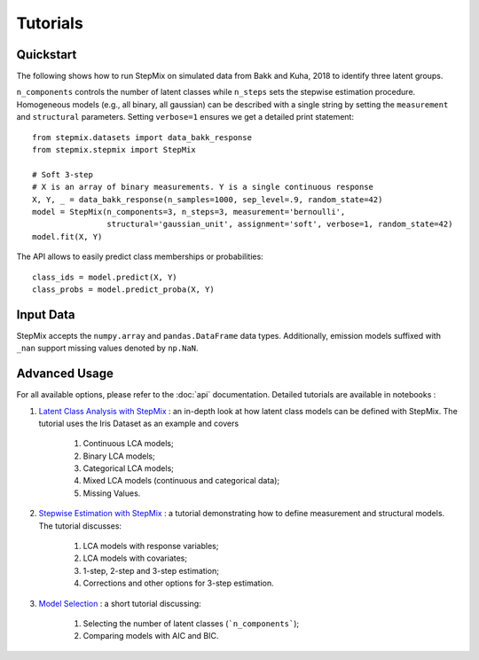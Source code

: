 Tutorials
=========
Quickstart
----------
The following shows how to run StepMix on simulated data from Bakk and Kuha, 2018 to identify three latent groups.

``n_components`` controls
the number of latent classes while ``n_steps`` sets the stepwise estimation procedure. Homogeneous models (e.g., all binary, all gaussian) can be described with a single string by setting the
``measurement`` and ``structural`` parameters. Setting ``verbose=1`` ensures we get a detailed print statement::

   from stepmix.datasets import data_bakk_response
   from stepmix.stepmix import StepMix

   # Soft 3-step
   # X is an array of binary measurements. Y is a single continuous response
   X, Y, _ = data_bakk_response(n_samples=1000, sep_level=.9, random_state=42)
   model = StepMix(n_components=3, n_steps=3, measurement='bernoulli',
                   structural='gaussian_unit', assignment='soft', verbose=1, random_state=42)
   model.fit(X, Y)

The API allows to easily predict class memberships or probabilities::

    class_ids = model.predict(X, Y)
    class_probs = model.predict_proba(X, Y)

Input Data
----------
StepMix accepts the ``numpy.array`` and ``pandas.DataFrame`` data types. Additionally, emission models suffixed with
``_nan`` support missing values denoted by ``np.NaN``.

Advanced Usage
--------------
For all available options, please refer to the :doc:`api` documentation.
Detailed tutorials are available in notebooks :

#. `Latent Class Analysis with StepMix <https://colab.research.google.com/drive/1KAxcvxjL_vB2lAG9e47we7hrf_2fR1eK?usp=sharing>`_ : an in-depth look at how latent class models can be defined with StepMix. The tutorial uses the Iris Dataset as an example and covers

    #. Continuous LCA models;
    #. Binary LCA models;
    #. Categorical LCA models;
    #. Mixed LCA models (continuous and categorical data);
    #. Missing Values.

#. `Stepwise Estimation with StepMix <https://colab.research.google.com/drive/1T_UObkN5Y-iFTKiun0zOkKk7LjtMeV25?usp=sharing>`_ : a tutorial demonstrating how to define measurement and structural models. The tutorial discusses:

    #. LCA models with response variables;
    #. LCA models with covariates;
    #. 1-step, 2-step and 3-step estimation;
    #. Corrections and other options for 3-step estimation.

#. `Model Selection <https://colab.research.google.com/drive/1iyFTD-D2wn88_vd-qxXkovIuWHRtU7V8?usp=sharing>`_ :
   a short tutorial discussing:

    #. Selecting the number of latent classes (```n_components```);
    #. Comparing models with AIC and BIC.
